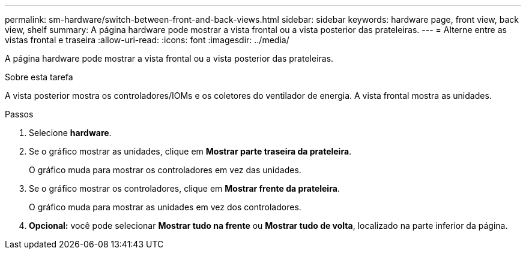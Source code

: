 ---
permalink: sm-hardware/switch-between-front-and-back-views.html 
sidebar: sidebar 
keywords: hardware page, front view, back view, shelf 
summary: A página hardware pode mostrar a vista frontal ou a vista posterior das prateleiras. 
---
= Alterne entre as vistas frontal e traseira
:allow-uri-read: 
:icons: font
:imagesdir: ../media/


[role="lead"]
A página hardware pode mostrar a vista frontal ou a vista posterior das prateleiras.

.Sobre esta tarefa
A vista posterior mostra os controladores/IOMs e os coletores do ventilador de energia. A vista frontal mostra as unidades.

.Passos
. Selecione *hardware*.
. Se o gráfico mostrar as unidades, clique em *Mostrar parte traseira da prateleira*.
+
O gráfico muda para mostrar os controladores em vez das unidades.

. Se o gráfico mostrar os controladores, clique em *Mostrar frente da prateleira*.
+
O gráfico muda para mostrar as unidades em vez dos controladores.

. *Opcional:* você pode selecionar *Mostrar tudo na frente* ou *Mostrar tudo de volta*, localizado na parte inferior da página.

